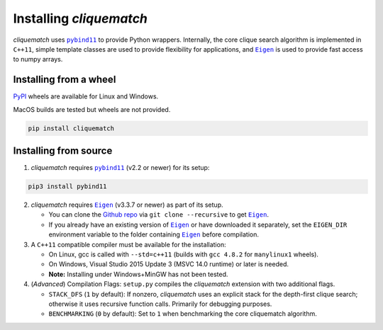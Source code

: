 Installing `cliquematch`
==========================

`cliquematch` uses |pybind11|_ to provide Python wrappers. Internally, the core
clique search algorithm is implemented in ``C++11``, simple template classes
are used to provide flexibility for applications, and |Eigen|_ is used to
provide fast access to numpy arrays.

Installing from a wheel
-----------------------

`PyPI`_ wheels are available for Linux and Windows.  

MacOS builds are tested but wheels are not provided.

.. code:: bash

    pip install cliquematch

Installing from source
----------------------

1. `cliquematch` requires |pybind11|_ (v2.2 or newer) for its setup:

.. code:: bash

    pip3 install pybind11

2. `cliquematch` requires |Eigen|_ (v3.3.7 or newer) as part of its setup.

   -  You can clone the `Github repo`_ via ``git clone --recursive`` to get |Eigen|_.  
   - If you already have an existing version of |Eigen|_ or have downloaded it
     separately, set the ``EIGEN_DIR`` environment variable to the folder
     containing |Eigen|_ before compilation.

3. A ``C++11`` compatible compiler must be available for the
   installation:

   -  On Linux, gcc is called with ``--std=c++11`` (builds with
      ``gcc 4.8.2`` for ``manylinux1`` wheels).
   -  On Windows, Visual Studio 2015 Update 3 (MSVC 14.0 runtime) or
      later is needed.
   -  **Note:** Installing under Windows+MinGW has not been tested.

4. (*Advanced*) Compilation Flags: ``setup.py`` compiles the `cliquematch`
   extension with two additional flags.

   -  ``STACK_DFS`` (``1`` by default): If nonzero, `cliquematch` uses
      an explicit stack for the depth-first clique search; otherwise it
      uses recursive function calls. Primarily for debugging purposes.

   -  ``BENCHMARKING`` (``0`` by default): Set to ``1`` when
      benchmarking the core cliquematch algorithm.

.. |pybind11| replace:: ``pybind11``
.. _pybind11: https://github.com/pybind/pybind11/
.. |Eigen| replace:: ``Eigen`` 
.. _Eigen: https://gitlab.com/libeigen/eigen/-/releases#3.3.7
.. _PyPI: https://pypi.org/project/cliquematch/
.. _Github repo: https://github.com/ahgamut/cliquematch
